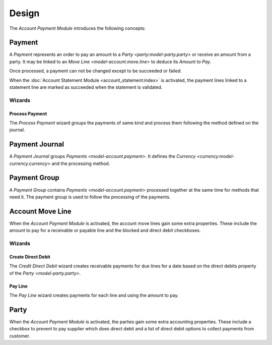 ******
Design
******

The *Account Payment Module* introduces the following concepts:

.. _model-account.payment:

Payment
=======

A *Payment* represents an order to pay an amount to a `Party
<party:model-party.party>` or receive an amount from a party.
It may be linked to an `Move Line <model-account.move.line>` to deduce its
*Amount to Pay*.

Once processed, a payment can not be changed except to be succeeded or failed.

When the :doc:`Account Statement Module <account_statement:index>` is
activated, the payment lines linked to a statement line are marked as succeeded
when the statement is validated.

.. seealso::

   The receivable payments can be found by opening the main menu item:

   |Financial --> Payments --> Receivable Payments|__

   .. |Financial --> Payments --> Receivable Payments| replace:: :menuselection:`Financial --> Payments --> Receivable Payments`
   __ https://demo.tryton.org/model/account.payment;domain=[["kind"%2C"%3D"%2C"receivable"]]

   The payable payments can be found by opening the main menu item:

   |Financial --> Payments --> Payable Payments|__

   .. |Financial --> Payments --> Payable Payments| replace:: :menuselection:`Financial --> Payments --> Payable Payments`
   __ https://demo.tryton.org/model/account.payment;domain=[["kind"%2C"%3D"%2C"payable"]]

Wizards
-------

.. _wizard-account.payment.process:

Process Payment
^^^^^^^^^^^^^^^

The *Process Payment* wizard groups the payments of same kind and process them
following the method defined on the journal.

.. _model-account.payment.journal:

Payment Journal
===============

A *Payment Journal* groups `Payments <model-account.payment>`.
It defines the `Currency <currency:model-currency.currency>` and the processing
method.

.. seealso::

   The payment journals can be found by opening the main menu item:

      |Financial --> Configuration --> Payments --> Journals|__

      .. |Financial --> Configuration --> Payments --> Journals| replace:: :menuselection:`Financial --> Configuration --> Payments --> Journals`
      __ https://demo.tryton.org/model/account.payment.journal


.. _model-account.payment.group:

Payment Group
=============

A *Payment Group* contains `Payments <model-account.payment>` processed
together at the same time for methods that need it.
The payment group is used to follow the processing of the payments.

.. seealso::

   The payment groups can be found by opening the main menu item:

      |Financial --> Payments --> Payment Groups|__

      .. |Financial --> Payments --> Payment Groups| replace:: :menuselection:`Financial --> Payments --> Payment Groups`
      __ https://demo.tryton.org/model/account.payment.group


.. _model-account.move.line:

Account Move Line
=================

When the *Account Payment Module* is activated, the account move lines gain
some extra properties.
These include the amount to pay for a receivable or payable line and the
blocked and direct debit checkboxes.

.. seealso::

   The `Account Move Line <account:model-account.move.line>` concept is
   introduced by the :doc:`Account Module <account:index>`.

Wizards
-------

.. _wizard-account.move.line.create_direct_debit:

Create Direct Debit
^^^^^^^^^^^^^^^^^^^

The *Credit Direct Debit* wizard creates receivable payments for due lines for
a date based on the direct debits property of the `Party <model-party.party>`.

.. _wizard-account.move.line.pay:

Pay Line
^^^^^^^^

The *Pay Line* wizard creates payments for each line and using the amount to
pay.


.. _model-party.party:

Party
=====

When the *Account Payment Module* is activated, the parties gain some extra
accounting properties.
These include a checkbox to prevent to pay supplier which does direct debit and
a list of direct debit options to collect payments from customer.

.. seealso::

   The `Party <party:model-party.party>` concept is introduced by the
   :doc:`Party Module <party:index>`.
